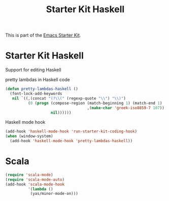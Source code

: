 #+TITLE: Starter Kit Haskell
#+OPTIONS: toc:nil num:nil ^:nil

This is part of the [[file:starter-kit.org][Emacs Starter Kit]].

* Starter Kit Haskell
  :PROPERTIES:
  :results:  silent
  :END:
Support for editing Haskell

pretty lambdas in Haskell code
#+begin_src emacs-lisp
  (defun pretty-lambdas-haskell ()
    (font-lock-add-keywords
     nil `((,(concat "(?\\(" (regexp-quote "\\") "\\)")
            (0 (progn (compose-region (match-beginning 1) (match-end 1)
                                      ,(make-char 'greek-iso8859-7 107))
                      nil))))))
#+end_src

Haskell mode hook
#+begin_src emacs-lisp
  (add-hook 'haskell-mode-hook 'run-starter-kit-coding-hook)
  (when (window-system)
    (add-hook 'haskell-mode-hook 'pretty-lambdas-haskell))
#+end_src

* Scala
#+source: scala-config
#+begin_src emacs-lisp
  (require 'scala-mode)
  (require 'scala-mode-auto)
  (add-hook 'scala-mode-hook
            '(lambda ()
             (yas/minor-mode-on)))
#+end_src
